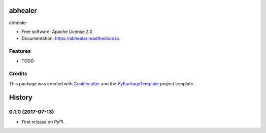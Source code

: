 ========
abhealer
========


.. image:: https://img.shields.io/pypi/v/abhealer.svg
        :target: https://pypi.python.org/pypi/abhealer

.. image:: https://img.shields.io/travis/starofrainnight/abhealer.svg
        :target: https://travis-ci.org/starofrainnight/abhealer

.. image:: https://readthedocs.org/projects/abhealer/badge/?version=latest
        :target: https://abhealer.readthedocs.io/en/latest/?badge=latest
        :alt: Documentation Status

.. image:: https://pyup.io/repos/github/starofrainnight/abhealer/shield.svg
     :target: https://pyup.io/repos/github/starofrainnight/abhealer/
     :alt: Updates


abhealer


* Free software: Apache License 2.0
* Documentation: https://abhealer.readthedocs.io.


Features
--------

* TODO

Credits
---------

This package was created with Cookiecutter_ and the `PyPackageTemplate`_ project template.

.. _Cookiecutter: https://github.com/audreyr/cookiecutter
.. _`PyPackageTemplate`: https://github.com/starofrainnight/rtpl-pypackage



=======
History
=======

0.1.0 (2017-07-13)
------------------

* First release on PyPI.


